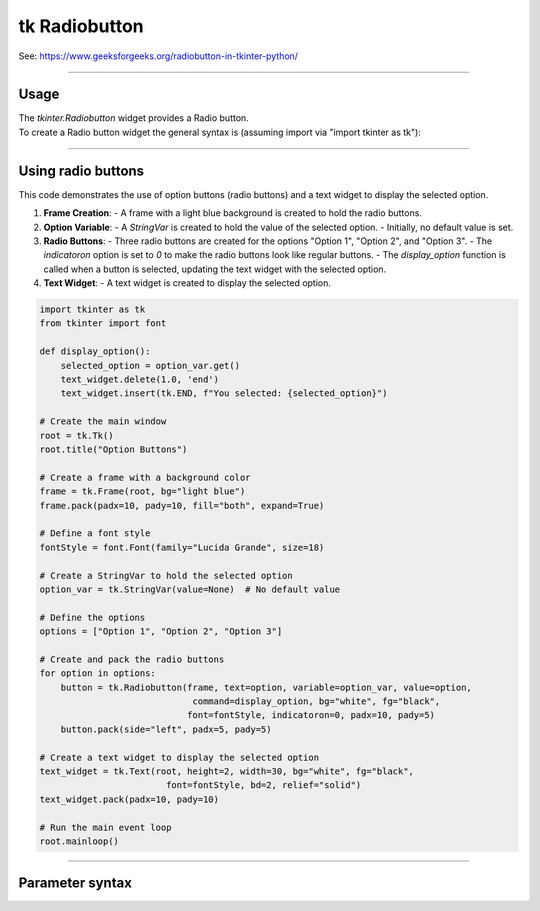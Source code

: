 ====================================================
tk Radiobutton
====================================================

| See: https://www.geeksforgeeks.org/radiobutton-in-tkinter-python/

----

Usage
---------------

| The `tkinter.Radiobutton` widget provides a Radio button.
| To create a Radio button widget the general syntax is (assuming import via "import tkinter as tk"):

.. py:function:: button_widget = tk.Radiobutton(parent, option=value)

    | parent is the window or frame object.
    | Options can be passed as parameters separated by commas.


----

Using radio buttons
---------------------------

.. image:: images/radio_buttons.png
    :scale: 100%

This code demonstrates the use of option buttons (radio buttons) and a text widget to display the selected option.

1. **Frame Creation**:
   - A frame with a light blue background is created to hold the radio buttons.

2. **Option Variable**:
   - A `StringVar` is created to hold the value of the selected option.
   - Initially, no default value is set.

3. **Radio Buttons**:
   - Three radio buttons are created for the options "Option 1", "Option 2", and "Option 3".
   - The `indicatoron` option is set to `0` to make the radio buttons look like regular buttons.
   - The `display_option` function is called when a button is selected, updating the text widget with the selected option.

4. **Text Widget**:
   - A text widget is created to display the selected option.


.. code-block:: python

    import tkinter as tk
    from tkinter import font

    def display_option():
        selected_option = option_var.get()
        text_widget.delete(1.0, 'end')
        text_widget.insert(tk.END, f"You selected: {selected_option}")

    # Create the main window
    root = tk.Tk()
    root.title("Option Buttons")

    # Create a frame with a background color
    frame = tk.Frame(root, bg="light blue")
    frame.pack(padx=10, pady=10, fill="both", expand=True)

    # Define a font style
    fontStyle = font.Font(family="Lucida Grande", size=18)

    # Create a StringVar to hold the selected option
    option_var = tk.StringVar(value=None)  # No default value

    # Define the options
    options = ["Option 1", "Option 2", "Option 3"]

    # Create and pack the radio buttons
    for option in options:
        button = tk.Radiobutton(frame, text=option, variable=option_var, value=option,
                                 command=display_option, bg="white", fg="black",
                                font=fontStyle, indicatoron=0, padx=10, pady=5)
        button.pack(side="left", padx=5, pady=5)

    # Create a text widget to display the selected option
    text_widget = tk.Text(root, height=2, width=30, bg="white", fg="black",
                            font=fontStyle, bd=2, relief="solid")
    text_widget.pack(padx=10, pady=10)

    # Run the main event loop
    root.mainloop()


----

Parameter syntax
----------------------

.. py:function:: radiobutton_widget = tk.Radiobutton(parent, option=value)

    | parent is the window or frame object.
    | Options can be passed as parameters separated by commas.

    **Parameters:**

    .. py:attribute:: activebackground

        | Syntax: ``radiobutton_widget = tk.Radiobutton(parent, activebackground="color")``
        | Description: Sets the background color of the radiobutton when it is active.
        | Default: SystemButtonFace
        | Example: ``radiobutton_widget = tk.Radiobutton(root, activebackground="lightblue")``

    .. py:attribute:: activeforeground

        | Syntax: ``radiobutton_widget = tk.Radiobutton(parent, activeforeground="color")``
        | Description: Sets the foreground color of the radiobutton when it is active.
        | Default: SystemWindowText
        | Example: ``radiobutton_widget = tk.Radiobutton(root, activeforeground="blue")``

    .. py:attribute:: anchor

        | Syntax: ``radiobutton_widget = tk.Radiobutton(parent, anchor="position")``
        | Description: Sets the anchor position for the text and indicator.
        | Default: center
        | Example: ``radiobutton_widget = tk.Radiobutton(root, anchor="w")``

    .. py:attribute:: background

        | Syntax: ``radiobutton_widget = tk.Radiobutton(parent, background="color")``
        | Description: Sets the background color of the radiobutton.
        | Default: SystemButtonFace
        | Example: ``radiobutton_widget = tk.Radiobutton(root, background="lightyellow")``

    .. py:attribute:: bd

        | Syntax: ``radiobutton_widget = tk.Radiobutton(parent, bd=border_width)``
        | Description: Sets the border width of the radiobutton.
        | Default: 2
        | Example: ``radiobutton_widget = tk.Radiobutton(root, bd=5)``

    .. py:attribute:: bg

        | Syntax: ``radiobutton_widget = tk.Radiobutton(parent, bg="color")``
        | Description: Sets the background color of the radiobutton.
        | Default: SystemButtonFace
        | Example: ``radiobutton_widget = tk.Radiobutton(root, bg="lightyellow")``

    .. py:attribute:: bitmap

        | Syntax: ``radiobutton_widget = tk.Radiobutton(parent, bitmap="bitmap_name")``
        | Description: Sets a bitmap image to be displayed on the radiobutton.
        | Default: None
        | Example: ``radiobutton_widget = tk.Radiobutton(root, bitmap="error")``

    .. py:attribute:: borderwidth

        | Syntax: ``radiobutton_widget = tk.Radiobutton(parent, borderwidth=width)``
        | Description: Sets the width of the border around the radiobutton.
        | Default: 2
        | Example: ``radiobutton_widget = tk.Radiobutton(root, borderwidth=3)``

    .. py:attribute:: command

        | Syntax: ``radiobutton_widget = tk.Radiobutton(parent, command=function)``
        | Description: Specifies a function to be called when the radiobutton is selected.
        | Default: None
        | Example: ``radiobutton_widget = tk.Radiobutton(root, command=my_function)``

    .. py:attribute:: compound

        | Syntax: ``radiobutton_widget = tk.Radiobutton(parent, compound="position")``
        | Description: Specifies how to display the image and text (if both are set).
        | Default: none
        | Example: ``radiobutton_widget = tk.Radiobutton(root, compound="left")``

    .. py:attribute:: cursor

        | Syntax: ``radiobutton_widget = tk.Radiobutton(parent, cursor="cursor_type")``
        | Description: Sets the mouse cursor when hovering over the radiobutton.
        | Default: arrow
        | Example: ``radiobutton_widget = tk.Radiobutton(root, cursor="hand2")``

    .. py:attribute:: disabledforeground

        | Syntax: ``radiobutton_widget = tk.Radiobutton(parent, disabledforeground="color")``
        | Description: Sets the foreground color when the radiobutton is disabled.
        | Default: SystemDisabledText
        | Example: ``radiobutton_widget = tk.Radiobutton(root, disabledforeground="gray")``

    .. py:attribute:: fg

        | Syntax: ``radiobutton_widget = tk.Radiobutton(parent, fg="color")``
        | Description: Sets the foreground color of the radiobutton (text color).
        | Default: SystemWindowText
        | Example: ``radiobutton_widget = tk.Radiobutton(root, fg="black")``

    .. py:attribute:: font

        | Syntax: ``radiobutton_widget = tk.Radiobutton(parent, font=("font_name", size, "style"))``
        | Description: Specifies the font type, size, and style for the text of the radiobutton.
        | Default: TkDefaultFont
        | Example: ``radiobutton_widget = tk.Radiobutton(root, font=("Arial", 12, "bold"))``

    .. py:attribute:: foreground

        | Syntax: ``radiobutton_widget = tk.Radiobutton(parent, foreground="color")``
        | Description: Sets the foreground color of the radiobutton (text color).
        | Default: SystemWindowText
        | Example: ``radiobutton_widget = tk.Radiobutton(root, foreground="black")``

    .. py:attribute:: height

        | Syntax: ``radiobutton_widget = tk.Radiobutton(parent, height=value)``
        | Description: Sets the height of the radiobutton.
        | Default: 0 (automatically determined)
        | Example: ``radiobutton_widget = tk.Radiobutton(root, height=2)``

    .. py:attribute:: highlightbackground

        | Syntax: ``radiobutton_widget = tk.Radiobutton(parent, highlightbackground="color")``
        | Description: Sets the background color of the radiobutton when it does not have focus.
        | Default: SystemButtonFace
        | Example: ``radiobutton_widget = tk.Radiobutton(root, highlightbackground="gray")``

    .. py:attribute:: highlightcolor

        | Syntax: ``radiobutton_widget = tk.Radiobutton(parent, highlightcolor="color")``
        | Description: Sets the color of the highlight when the radiobutton has focus.
        | Default: SystemWindowFrame
        | Example: ``radiobutton_widget = tk.Radiobutton(root, highlightcolor="blue")``

    .. py:attribute:: highlightthickness

        | Syntax: ``radiobutton_widget = tk.Radiobutton(parent, highlightthickness=thickness)``
        | Description: Sets the thickness of the highlight border.
        | Default: 1
        | Example: ``radiobutton_widget = tk.Radiobutton(root, highlightthickness=2)``

    .. py:attribute:: image

        | Syntax: ``radiobutton_widget = tk.Radiobutton(parent, image="image_name")``
        | Description: Sets an image to be displayed on the radiobutton.
        | Default: None
        | Example: ``radiobutton_widget = tk.Radiobutton(root, image=my_image)``

    .. py:attribute:: indicatoron

        | Syntax: ``radiobutton_widget = tk.Radiobutton(parent, indicatoron=1)``
        | Description: Specifies whether to show the indicator (true or false).
        | Default: 1
        | Example: ``radiobutton_widget = tk.Radiobutton(root, indicatoron=0)``

    .. py:attribute:: justify

        | Syntax: ``radiobutton_widget = tk.Radiobutton(parent, justify="position")``
        | Description: Sets the justification of the text (left, center, right).
        | Default: center
        | Example: ``radiobutton_widget = tk.Radiobutton(root, justify="right")``

    .. py:attribute:: offrelief

        | Syntax: ``radiobutton_widget = tk.Radiobutton(parent, offrelief="style")``
        | Description: Sets the relief style for the indicator when off.
        | Default: raised
        | Example: ``radiobutton_widget = tk.Radiobutton(root, offrelief="flat")``

    .. py:attribute:: overrelief

        | Syntax: ``radiobutton_widget = tk.Radiobutton(parent, overrelief="style")``
        | Description: Sets the relief style for the indicator when hovered over.
        | Default: None
        | Example: ``radiobutton_widget = tk.Radiobutton(root, overrelief="sunken")``

    .. py:attribute:: padx

        | Syntax: ``radiobutton_widget = tk.Radiobutton(parent, padx=padding_value)``
        | Description: Sets the horizontal padding within the radiobutton.
        | Default: 1
        | Example: ``radiobutton_widget = tk.Radiobutton(root, padx=10)``

    .. py:attribute:: pady

        | Syntax: ``radiobutton_widget = tk.Radiobutton(parent, pady=padding_value)``
        | Description: Sets the vertical padding within the radiobutton.
        | Default: 1
        | Example: ``radiobutton_widget = tk.Radiobutton(root, pady=10)``

    .. py:attribute:: relief

        | Syntax: ``radiobutton_widget = tk.Radiobutton(parent, relief="style")``
        | Description: Sets the border style of the radiobutton. Options include `flat`, `raised`, `sunken`, `groove`, `ridge`.
        | Default: flat
        | Example: ``radiobutton_widget = tk.Radiobutton(root, relief="raised")``

    .. py:attribute:: selectcolor

        | Syntax: ``radiobutton_widget = tk.Radiobutton(parent, selectcolor="color")``
        | Description: Sets the color of the indicator when the radiobutton is selected.
        | Default: SystemWindow
        | Example: ``radiobutton_widget = tk.Radiobutton(root, selectcolor="lightgreen")``

    .. py:attribute:: selectimage

        | Syntax: ``radiobutton_widget = tk.Radiobutton(parent, selectimage="image_name")``
        | Description: Sets an image to be displayed when the radiobutton is selected.
        | Default: None
        | Example: ``radiobutton_widget = tk.Radiobutton(root, selectimage=my_selected_image)``

    .. py:attribute:: state

        | Syntax: ``radiobutton_widget = tk.Radiobutton(parent, state="state_type")``
        | Description: Sets the state of the radiobutton. Options include `normal`, `disabled`, or `active`.
        | Default: normal
        | Example: ``radiobutton_widget = tk.Radiobutton(root, state="disabled")``

    .. py:attribute:: takefocus

        | Syntax: ``radiobutton_widget = tk.Radiobutton(parent, takefocus=1)``
        | Description: Allows the radiobutton to take focus on click.
        | Default: None
        | Example: ``radiobutton_widget = tk.Radiobutton(root, takefocus=1)``

    .. py:attribute:: text

        | Syntax: ``radiobutton_widget = tk.Radiobutton(parent, text="label")``
        | Description: Sets the text label for the radiobutton.
        | Default: None
        | Example: ``radiobutton_widget = tk.Radiobutton(root, text="Option 1")``

    .. py:attribute:: textvariable

        | Syntax: ``radiobutton_widget = tk.Radiobutton(parent, textvariable=variable)``
        | Description: Associates a variable with the text of the radiobutton.
        | Default: None
        | Example: ``radiobutton_widget = tk.Radiobutton(root, textvariable=my_text_var)``

    .. py:attribute:: tristateimage

        | Syntax: ``radiobutton_widget = tk.Radiobutton(parent, tristateimage="image_name")``
        | Description: Sets an image to be displayed for a tristate radiobutton.
        | Default: None
        | Example: ``radiobutton_widget = tk.Radiobutton(root, tristateimage=my_tristate_image)``

    .. py:attribute:: tristatevalue

        | Syntax: ``radiobutton_widget = tk.Radiobutton(parent, tristatevalue=value)``
        | Description: Sets the value for the tristate option of the radiobutton.
        | Default: None
        | Example: ``radiobutton_widget = tk.Radiobutton(root, tristatevalue=2)``

    .. py:attribute:: underline

        | Syntax: ``radiobutton_widget = tk.Radiobutton(parent, underline=index)``
        | Description: Specifies the index of the character to underline in the text.
        | Default: -1 (no underline)
        | Example: ``radiobutton_widget = tk.Radiobutton(root, underline=0)``

    .. py:attribute:: value

        | Syntax: ``radiobutton_widget = tk.Radiobutton(parent, value=radio_value)``
        | Description: Sets the value associated with this radiobutton when selected.
        | Default: None
        | Example: ``radiobutton_widget = tk.Radiobutton(root, value=1)``

    .. py:attribute:: variable

        | Syntax: ``radiobutton_widget = tk.Radiobutton(parent, variable=control_variable)``
        | Description: Associates the radiobutton with a control variable (e.g., `IntVar`, `StringVar`).
        | Default: None
        | Example: ``radiobutton_widget = tk.Radiobutton(root, variable=my_var)``

    .. py:attribute:: width

        | Syntax: ``radiobutton_widget = tk.Radiobutton(parent, width=width_value)``
        | Description: Sets the width of the radiobutton.
        | Default: 0 (automatically determined)
        | Example: ``radiobutton_widget = tk.Radiobutton(root, width=30)``

    .. py:attribute:: wraplength

        | Syntax: ``radiobutton_widget = tk.Radiobutton(parent, wraplength=pixel_value)``
        | Description: Sets the maximum line length for text in pixels.
        | Default: 0 (no wrapping)
        | Example: ``radiobutton_widget = tk.Radiobutton(root, wraplength=100)``

